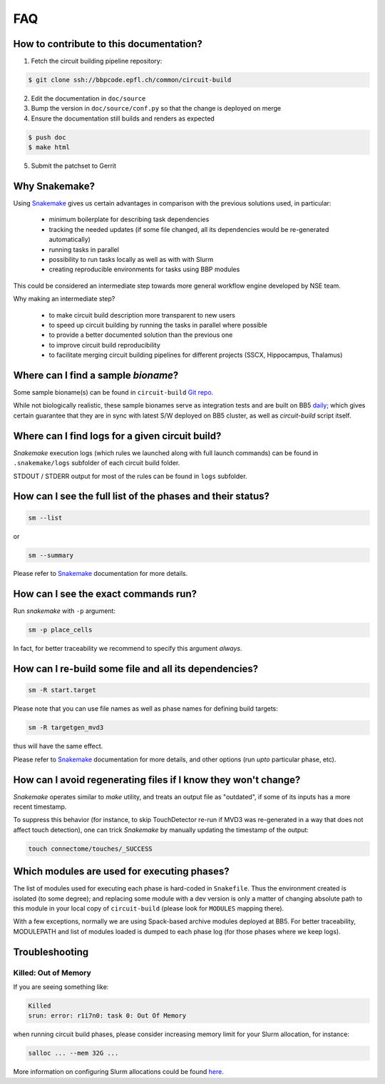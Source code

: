 FAQ
===

.. _ref-faq-why-snakemake:

How to contribute to this documentation?
----------------------------------------

1. Fetch the circuit building pipeline repository:

.. code-block:: bash

    $ git clone ssh://bbpcode.epfl.ch/common/circuit-build

2. Edit the documentation in ``doc/source``

3. Bump the version in ``doc/source/conf.py`` so that the change is deployed on merge

4. Ensure the documentation still builds and renders as expected

.. code-block:: bash

    $ push doc
    $ make html

5. Submit the patchset to Gerrit

Why Snakemake?
--------------

Using `Snakemake <http://snakemake.readthedocs.io/en/stable/index.html>`_ gives us certain advantages in comparison with the previous solutions used, in particular:

 * minimum boilerplate for describing task dependencies
 * tracking the needed updates (if some file changed, all its dependencies would be re-generated automatically)
 * running tasks in parallel
 * possibility to run tasks locally as well as with with Slurm
 * creating reproducible environments for tasks using BBP modules

This could be considered an intermediate step towards more general workflow engine developed by NSE team.

Why making an intermediate step?

 * to make circuit build description more transparent to new users
 * to speed up circuit building by running the tasks in parallel where possible
 * to provide a better documented solution than the previous one
 * to improve circuit build reproducibility
 * to facilitate merging circuit building pipelines for different projects (SSCX, Hippocampus, Thalamus)

.. _ref-faq-bioname:

Where can I find a sample *bioname*?
------------------------------------

Some sample bioname(s) can be found in ``circuit-build`` `Git repo <https://bbpcode.epfl.ch/browse/code/common/circuit-build/tree/tests>`_.

While not biologically realistic, these sample bionames serve as integration tests and are built on BB5 `daily <https://bbpcode.epfl.ch/ci/job/nse.circuit-build.tests/>`_; which gives certain guarantee that they are in sync with latest S/W deployed on BB5 cluster, as well as `circuit-build` script itself.


Where can I find logs for a given circuit build?
------------------------------------------------

`Snakemake` execution logs (which rules we launched along with full launch commands) can be found in ``.snakemake/logs`` subfolder of each circuit build folder.

STDOUT / STDERR output for most of the rules can be found in ``logs`` subfolder.


How can I see the full list of the phases and their status?
-----------------------------------------------------------

.. code-block:: bash

    sm --list

or

.. code-block:: bash

    sm --summary

Please refer to `Snakemake <http://snakemake.readthedocs.io/en/stable/index.html>`_ documentation for more details.


How can I see the exact commands run?
-------------------------------------

Run `snakemake` with ``-p`` argument:

.. code-block:: bash

    sm -p place_cells

In fact, for better traceability we recommend to specify this argument *always*.


How can I re-build some file and all its dependencies?
------------------------------------------------------

.. code-block:: bash

    sm -R start.target

Please note that you can use file names as well as phase names for defining build targets:

.. code-block:: bash

    sm -R targetgen_mvd3

thus will have the same effect.

Please refer to `Snakemake <http://snakemake.readthedocs.io/en/stable/index.html>`_ documentation for more details, and other options (run *upto* particular phase, etc).

How can I avoid regenerating files if I know they won't change?
---------------------------------------------------------------

`Snakemake` operates similar to `make` utility, and treats an output file as "outdated", if some of its inputs has a more recent timestamp.

To suppress this behavior (for instance, to skip TouchDetector re-run if MVD3 was re-generated in a way that does not affect touch detection), one can trick `Snakemake` by manually updating the timestamp of the output:

.. code-block:: bash

    touch connectome/touches/_SUCCESS


Which modules are used for executing phases?
--------------------------------------------

The list of modules used for executing each phase is hard-coded in ``Snakefile``.
Thus the environment created is isolated (to some degree); and replacing some module with a dev version is only a matter of changing absolute path to this module in your local copy of ``circuit-build`` (please look for ``MODULES`` mapping there).

With a few exceptions, normally we are using Spack-based archive modules deployed at BB5.
For better traceability, MODULEPATH and list of modules loaded is dumped to each phase log (for those phases where we keep logs).


Troubleshooting
---------------

Killed: Out of Memory
~~~~~~~~~~~~~~~~~~~~~

If you are seeing something like:

.. code-block:: bash

    Killed
    srun: error: r1i7n0: task 0: Out Of Memory

when running circuit build phases, please consider increasing memory limit for your Slurm allocation, for instance:

.. code-block:: bash

    salloc ... --mem 32G ...

More information on configuring Slurm allocations could be found `here <https://slurm.schedmd.com/sbatch.html>`_.
